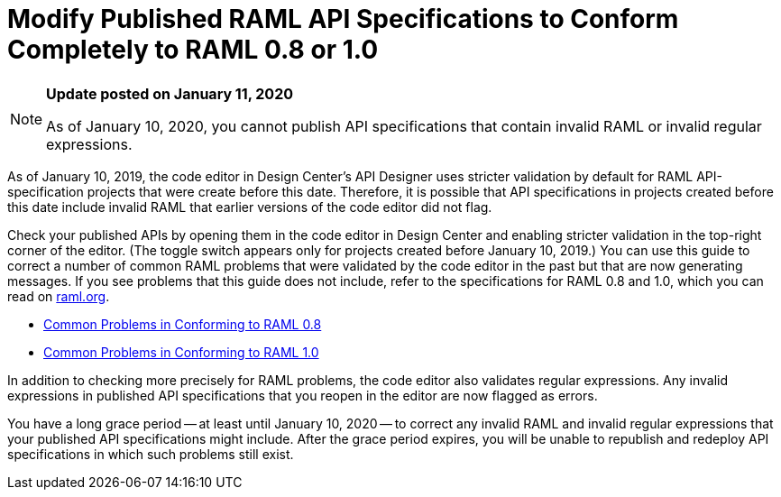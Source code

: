 = Modify Published RAML API Specifications to Conform Completely to RAML 0.8 or 1.0

[[bookmark-a,Back to the top]]

[NOTE]
====
*Update posted on January 11, 2020*

As of January 10, 2020, you cannot publish API specifications that contain invalid RAML or invalid regular expressions.
====

As of January 10, 2019, the code editor in Design Center's API Designer uses stricter validation by default for RAML API-specification projects that were create before this date. Therefore, it is possible that API specifications in projects created before this date include invalid RAML that earlier versions of the code editor did not flag.

Check your published APIs by opening them in the code editor in Design Center and enabling stricter validation in the top-right corner of the editor. (The toggle switch appears only for projects created before January 10, 2019.) You can use this guide to correct a number of common RAML problems that were validated by the code editor in the past but that are now generating messages. If you see problems that this guide does not include, refer to the specifications for RAML 0.8 and 1.0, which you can read on https://raml.org/[raml.org].

* xref:design-common-problems-raml-08.adoc[Common Problems in Conforming to RAML 0.8]
* xref:design-common-problems-raml-10.adoc[Common Problems in Conforming to RAML 1.0]

In addition to checking more precisely for RAML problems, the code editor also validates regular expressions. Any invalid expressions in published API specifications that you reopen in the editor are now flagged as errors.

You have a long grace period -- at least until January 10, 2020 -- to correct any invalid RAML and invalid regular expressions that your published API specifications might include. After the grace period expires, you will be unable to republish and redeploy API specifications in which such problems still exist.
